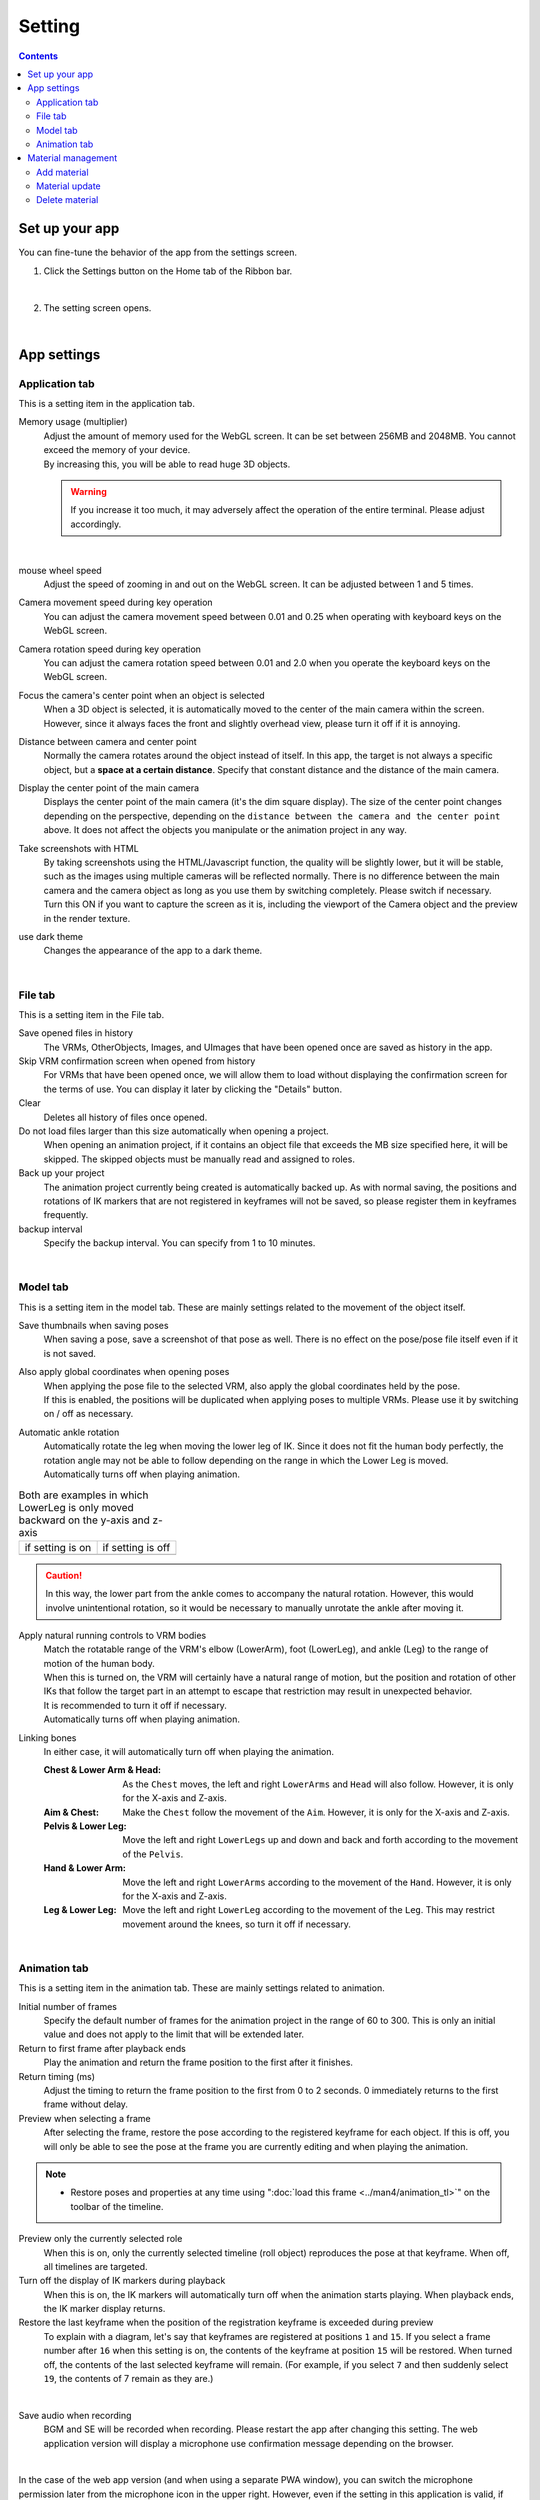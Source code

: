 ##########################################
Setting
##########################################

.. contents::

.. index:: configure the app (settings)

Set up your app
=========================================

You can fine-tune the behavior of the app from the settings screen.

1. Click the Settings button on the Home tab of the Ribbon bar.

.. image::img/config_1.png
    :align: center

|

2. The setting screen opens.

.. image::img/config_2.png
    :align: center

|

App settings
===========================


.. index:: Application Tab (Settings)

Application tab
----------------------------

This is a setting item in the application tab.

Memory usage (multiplier)
    | Adjust the amount of memory used for the WebGL screen. It can be set between 256MB and 2048MB. You cannot exceed the memory of your device.
    | By increasing this, you will be able to read huge 3D objects.

    .. warning::
        If you increase it too much, it may adversely affect the operation of the entire terminal. Please adjust accordingly.

.. image::img/config_3.png
    :align: center

|


mouse wheel speed
    Adjust the speed of zooming in and out on the WebGL screen. It can be adjusted between 1 and 5 times.

Camera movement speed during key operation
    You can adjust the camera movement speed between 0.01 and 0.25 when operating with keyboard keys on the WebGL screen.

Camera rotation speed during key operation
    You can adjust the camera rotation speed between 0.01 and 2.0 when you operate the keyboard keys on the WebGL screen.

Focus the camera's center point when an object is selected
    When a 3D object is selected, it is automatically moved to the center of the main camera within the screen. However, since it always faces the front and slightly overhead view, please turn it off if it is annoying.

Distance between camera and center point
    Normally the camera rotates around the object instead of itself. In this app, the target is not always a specific object, but a **space at a certain distance**. Specify that constant distance and the distance of the main camera.

Display the center point of the main camera
    Displays the center point of the main camera (it's the dim square display). The size of the center point changes depending on the perspective, depending on the ``distance between the camera and the center point`` above. It does not affect the objects you manipulate or the animation project in any way.

Take screenshots with HTML
    | By taking screenshots using the HTML/Javascript function, the quality will be slightly lower, but it will be stable, such as the images using multiple cameras will be reflected normally. There is no difference between the main camera and the camera object as long as you use them by switching completely. Please switch if necessary.
    | Turn this ON if you want to capture the screen as it is, including the viewport of the Camera object and the preview in the render texture.

use dark theme
    Changes the appearance of the app to a dark theme.

|

.. index:: Files Tab (Settings)

File tab
----------------------------

This is a setting item in the File tab.

Save opened files in history
    The VRMs, OtherObjects, Images, and UImages that have been opened once are saved as history in the app.

Skip VRM confirmation screen when opened from history
    For VRMs that have been opened once, we will allow them to load without displaying the confirmation screen for the terms of use. You can display it later by clicking the "Details" button.

Clear
    Deletes all history of files once opened.

Do not load files larger than this size automatically when opening a project.
    When opening an animation project, if it contains an object file that exceeds the MB size specified here, it will be skipped.
    The skipped objects must be manually read and assigned to roles.

Back up your project
    The animation project currently being created is automatically backed up. As with normal saving, the positions and rotations of IK markers that are not registered in keyframes will not be saved, so please register them in keyframes frequently.

backup interval
    Specify the backup interval. You can specify from 1 to 10 minutes.

|


.. index:: model tab (settings)

Model tab
-------------------

This is a setting item in the model tab. These are mainly settings related to the movement of the object itself.


Save thumbnails when saving poses
    When saving a pose, save a screenshot of that pose as well. There is no effect on the pose/pose file itself even if it is not saved.

Also apply global coordinates when opening poses
    | When applying the pose file to the selected VRM, also apply the global coordinates held by the pose.
    | If this is enabled, the positions will be duplicated when applying poses to multiple VRMs. Please use it by switching on / off as necessary.

Automatic ankle rotation
    | Automatically rotate the leg when moving the lower leg of IK. Since it does not fit the human body perfectly, the rotation angle may not be able to follow depending on the range in which the Lower Leg is moved.
    | Automatically turns off when playing animation.

.. |ashi_on| image:: img/config_4.png
.. |ashi_off| image:: img/config_5.png


.. csv-table:: Both are examples in which LowerLeg is only moved backward on the y-axis and z-axis


    if setting is on, if setting is off
    |ashi_on|, |ashi_off|

.. caution::
    In this way, the lower part from the ankle comes to accompany the natural rotation. However, this would involve unintentional rotation, so it would be necessary to manually unrotate the ankle after moving it.

Apply natural running controls to VRM bodies
    | Match the rotatable range of the VRM's elbow (LowerArm), foot (LowerLeg), and ankle (Leg) to the range of motion of the human body.
    | When this is turned on, the VRM will certainly have a natural range of motion, but the position and rotation of other IKs that follow the target part in an attempt to escape that restriction may result in unexpected behavior.
    | It is recommended to turn it off if necessary.
    | Automatically turns off when playing animation.

Linking bones
    In either case, it will automatically turn off when playing the animation.

    :Chest & Lower Arm & Head:
        As the ``Chest`` moves, the left and right ``LowerArms`` and ``Head`` will also follow. However, it is only for the X-axis and Z-axis.
    :Aim & Chest:
        Make the ``Chest`` follow the movement of the ``Aim``. However, it is only for the X-axis and Z-axis.
    :Pelvis & Lower Leg:
        Move the left and right ``LowerLegs`` up and down and back and forth according to the movement of the ``Pelvis``.
    :Hand & Lower Arm:
        Move the left and right ``LowerArms`` according to the movement of the ``Hand``. However, it is only for the X-axis and Z-axis.
    :Leg & Lower Leg:
        Move the left and right ``LowerLeg`` according to the movement of the ``Leg``. This may restrict movement around the knees, so turn it off if necessary.

|

.. index:: Animation Tab (Settings)

Animation tab
--------------------

This is a setting item in the animation tab. These are mainly settings related to animation.


Initial number of frames
    Specify the default number of frames for the animation project in the range of 60 to 300. This is only an initial value and does not apply to the limit that will be extended later.

Return to first frame after playback ends
    Play the animation and return the frame position to the first after it finishes.

Return timing (ms)
    Adjust the timing to return the frame position to the first from 0 to 2 seconds. 0 immediately returns to the first frame without delay.

Preview when selecting a frame
    After selecting the frame, restore the pose according to the registered keyframe for each object. If this is off, you will only be able to see the pose at the frame you are currently editing and when playing the animation.

.. note::
    * Restore poses and properties at any time using ":doc:`load this frame <../man4/animation_tl>`" on the toolbar of the timeline.

Preview only the currently selected role
    When this is on, only the currently selected timeline (roll object) reproduces the pose at that keyframe. When off, all timelines are targeted.

Turn off the display of IK markers during playback
    When this is on, the IK markers will automatically turn off when the animation starts playing. When playback ends, the IK marker display returns.

Restore the last keyframe when the position of the registration keyframe is exceeded during preview
    To explain with a diagram, let's say that keyframes are registered at positions ``1`` and ``15``.
    If you select a frame number after ``16`` when this setting is on, the contents of the keyframe at position ``15`` will be restored.
    When turned off, the contents of the last selected keyframe will remain. (For example, if you select ``7`` and then suddenly select ``19``, the contents of 7 remain as they are.)

.. image:: img/config_6.png
    :align: center

|

Save audio when recording
    BGM and SE will be recorded when recording. Please restart the app after changing this setting. The web application version will display a microphone use confirmation message depending on the browser.

.. image:: img/config_7.png
    :align: center

|

In the case of the web app version (and when using a separate PWA window), you can switch the microphone permission later from the microphone icon in the upper right. However, even if the setting in this application is valid, if you block it with the browser setting here, it will not work properly. Be sure to switch the settings together with the settings of this application.

.. image:: img/config_8.png
    :align: center

|

By pressing the management button, you can transition to the browser settings page and switch the microphone device to use.

.. hint::
    For the PC version, follow the sound settings of each OS.


.. index::
    material
    texture (material)
    Add material
    material update
    Delete material

Material management
========================

You can manage texture files, etc. so that they can be used throughout this application.


1. Click the ``Animation`` tab on the ribbon bar, then the ``Settings`` button.
2. Open the ``Materials`` tab.

.. image:: ../img/screen_project3.png
    :align: center

|

Add material
----------------------

.. image:: ../img/screen_project6.png
    :align: center

1. Select the desired material type from ``Material Type``.
2. Select ``App`` or ``Project`` as the ``location of resources``.
3. Press the ``Add`` button.
4. An Add Material pop-up window will appear.
5. Click ``material file`` to select a file from the terminal.
6. In ``Material Label``, enter a name that you can easily manage.
7. Press the OK button to add the material to the app.

* After adding, it will be displayed with a preview in the list.

.. note::
    | The material files in the app or animation project are saved in the dedicated storage of this app. It doesn't matter if the location of those files changes on your PC.
    | For example, if there is a change in the image file itself, it will not be reflected, so it is necessary to delete the material once and add it again.

.. admonition:: how to use the material after adding

    * Can be used with OtherObject textures, Stage ``UserStage`` textures, etc. Specify the name of the material you want to use in each property.
    * Selecting another material name will cancel the reference.
    * You can set one texture to multiple objects, but since it is shared by all objects, if you delete the material, etc., the change will affect all the target objects.
    * Each object is referenced by its material name, so it doesn't matter what the actual textures or other files are. If you distribute the project file and let other users use it, please make sure that the texture files are used as intended.

Material update
----------------------

Once added, you can update the label name or reload the image.

.. image:: ../img/screen_project5.png
    :align: center

|

Update label name
    Click the material name cell in each row to display the input dialog. Enter the new name there.

Image reload
    Used for materials within a project. If the project loaded (imported) from the file contains materials, the file that becomes the substance of any material is not loaded. You need to specify the file again, such as the expected image, and load it.

Delete material
----------------------

1. Select the material you want to delete from the list by checking it.
2. Press the Delete button.

.. caution::
    * If even one of the materials is referenced somewhere, it cannot be deleted. Cancel the reference (select another material or cancel the selection with ``--``) with that object and check that it is no longer referenced from anywhere and try again.
    * The actual material files will also be deleted from the dedicated storage within the app.